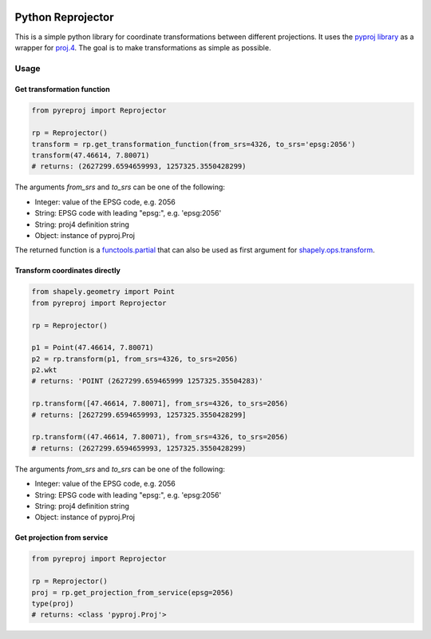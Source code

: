 |build status| |coverage report|

Python Reprojector
==================

This is a simple python library for coordinate transformations between different projections. It uses the
`pyproj library <https://github.com/jswhit/pyproj>`__ as a wrapper for `proj.4
<https://github.com/OSGeo/proj.4>`__. The goal is to make transformations as simple as possible.

Usage
-----

Get transformation function
~~~~~~~~~~~~~~~~~~~~~~~~~~~

.. code:: python

    from pyreproj import Reprojector

    rp = Reprojector()
    transform = rp.get_transformation_function(from_srs=4326, to_srs='epsg:2056')
    transform(47.46614, 7.80071)
    # returns: (2627299.6594659993, 1257325.3550428299)

The arguments *from\_srs* and *to\_srs* can be one of the following:

-  Integer: value of the EPSG code, e.g. 2056
-  String: EPSG code with leading "epsg:", e.g. 'epsg:2056'
-  String: proj4 definition string
-  Object: instance of pyproj.Proj

The returned function is a `functools.partial
<https://docs.python.org/2/library/functools.html#functools.partial>`__ that can also be used as first
argument for `shapely.ops.transform <http://toblerity.org/shapely/shapely.html#shapely.ops.transform>`__.

Transform coordinates directly
~~~~~~~~~~~~~~~~~~~~~~~~~~~~~~

.. code:: python

    from shapely.geometry import Point
    from pyreproj import Reprojector

    rp = Reprojector()

    p1 = Point(47.46614, 7.80071)
    p2 = rp.transform(p1, from_srs=4326, to_srs=2056)
    p2.wkt
    # returns: 'POINT (2627299.659465999 1257325.35504283)'

    rp.transform([47.46614, 7.80071], from_srs=4326, to_srs=2056)
    # returns: [2627299.6594659993, 1257325.3550428299]

    rp.transform((47.46614, 7.80071), from_srs=4326, to_srs=2056)
    # returns: (2627299.6594659993, 1257325.3550428299)

The arguments *from\_srs* and *to\_srs* can be one of the following:

-  Integer: value of the EPSG code, e.g. 2056
-  String: EPSG code with leading "epsg:", e.g. 'epsg:2056'
-  String: proj4 definition string
-  Object: instance of pyproj.Proj

Get projection from service
~~~~~~~~~~~~~~~~~~~~~~~~~~~

.. code:: python

    from pyreproj import Reprojector

    rp = Reprojector()
    proj = rp.get_projection_from_service(epsg=2056)
    type(proj)
    # returns: <class 'pyproj.Proj'>

.. |build status| image:: https://gitlab.com/geo-bl-ch/python-reprojector/badges/master/build.svg
   :target: https://gitlab.com/geo-bl-ch/python-reprojector/commits/master
.. |coverage report| image:: https://gitlab.com/geo-bl-ch/python-reprojector/badges/master/coverage.svg
   :target: https://gitlab.com/geo-bl-ch/python-reprojector/commits/master

